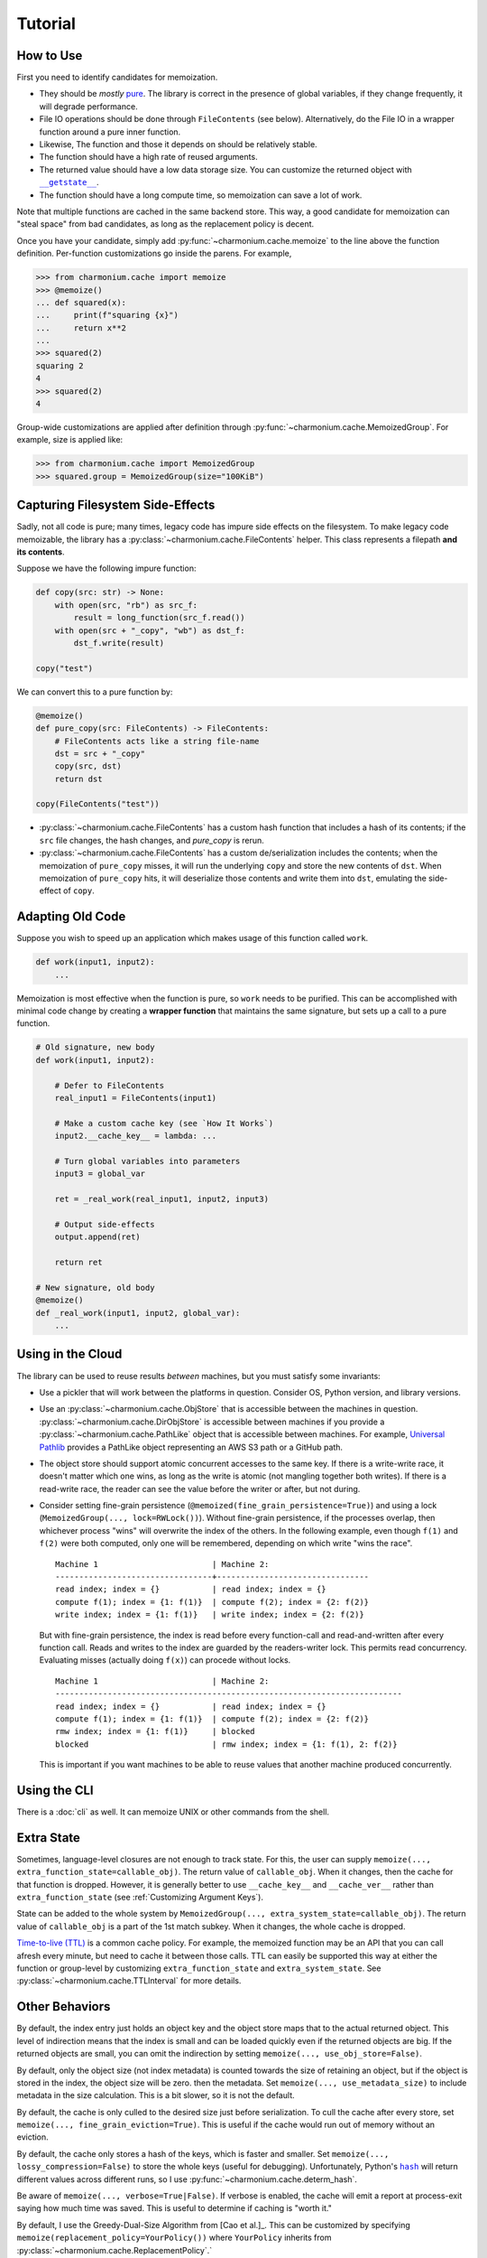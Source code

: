 Tutorial
========

How to Use
----------

First you need to identify candidates for memoization.

- They should be *mostly* `pure`_. The library is correct in the presence of
  global variables, if they change frequently, it will degrade performance.

- File IO operations should be done through ``FileContents`` (see
  below). Alternatively, do the File IO in a wrapper function around a pure
  inner function.

- Likewise, The function and those it depends on should be relatively stable.

- The function should have a high rate of reused arguments.

- The returned value should have a low data storage size. You can customize the
  returned object with |__getstate__|_.

- The function should have a long compute time, so memoization can save a lot of
  work.

Note that multiple functions are cached in the same backend store. This way, a
good candidate for memoization can "steal space" from bad candidates, as long as
the replacement policy is decent.

Once you have your candidate, simply add :py:func:`~charmonium.cache.memoize` to
the line above the function definition. Per-function customizations go inside
the parens. For example,

.. code:: python

    >>> from charmonium.cache import memoize
    >>> @memoize()
    ... def squared(x):
    ...     print(f"squaring {x}")
    ...     return x**2
    ... 
    >>> squared(2)
    squaring 2
    4
    >>> squared(2)
    4

Group-wide customizations are applied after definition through
:py:func:`~charmonium.cache.MemoizedGroup`. For example, size is applied like:

.. code:: python

    >>> from charmonium.cache import MemoizedGroup
    >>> squared.group = MemoizedGroup(size="100KiB")

Capturing Filesystem Side-Effects
---------------------------------

Sadly, not all code is pure; many times, legacy code has impure side effects on
the filesystem. To make legacy code memoizable, the library has a
:py:class:`~charmonium.cache.FileContents` helper. This class represents a
filepath **and its contents**.

Suppose we have the following impure function:

.. code:: python

    def copy(src: str) -> None:
        with open(src, "rb") as src_f:
            result = long_function(src_f.read())
        with open(src + "_copy", "wb") as dst_f:
            dst_f.write(result)

    copy("test")

We can convert this to a pure function by:

.. code:: python

    @memoize()
    def pure_copy(src: FileContents) -> FileContents:
        # FileContents acts like a string file-name
        dst = src + "_copy"
        copy(src, dst)
        return dst

    copy(FileContents("test"))

- :py:class:`~charmonium.cache.FileContents` has a custom hash function that
  includes a hash of its contents; if the ``src`` file changes, the hash
  changes, and `pure_copy` is rerun.

- :py:class:`~charmonium.cache.FileContents` has a custom de/serialization
  includes the contents; when the memoization of ``pure_copy`` misses, it will
  run the underlying ``copy`` and store the new contents of ``dst``. When
  memoization of ``pure_copy`` hits, it will deserialize those contents and
  write them into ``dst``, emulating the side-effect of ``copy``.


Adapting Old Code
-----------------

Suppose you wish to speed up an application which makes usage of this function
called ``work``.

.. code:: python

    def work(input1, input2):
        ...

Memoization is most effective when the function is pure, so ``work`` needs to be
purified. This can be accomplished with minimal code change by creating a
**wrapper function** that maintains the same signature, but sets up a call to a
pure function.

.. code:: python

    # Old signature, new body
    def work(input1, input2):

        # Defer to FileContents
        real_input1 = FileContents(input1)

        # Make a custom cache key (see `How It Works`)
        input2.__cache_key__ = lambda: ...

        # Turn global variables into parameters
        input3 = global_var

        ret = _real_work(real_input1, input2, input3)

        # Output side-effects
        output.append(ret)

        return ret

    # New signature, old body
    @memoize()
    def _real_work(input1, input2, global_var):
        ...

Using in the Cloud
------------------

The library can be used to reuse results *between* machines, but you must
satisfy some invariants:

- Use a pickler that will work between the platforms in question. Consider OS,
  Python version, and library versions.

.. TODO: Do an example in S3

- Use an :py:class:`~charmonium.cache.ObjStore` that is accessible between the
  machines in question. :py:class:`~charmonium.cache.DirObjStore` is accessible
  between machines if you provide a :py:class:`~charmonium.cache.PathLike`
  object that is accessible between machines. For example, `Universal Pathlib`_
  provides a PathLike object representing an AWS S3 path or a GitHub path.

- The object store should support atomic concurrent accesses to the same key. If
  there is a write-write race, it doesn't matter which one wins, as long as the
  write is atomic (not mangling together both writes). If there is a read-write
  race, the reader can see the value before the writer or after, but not during.

- Consider setting fine-grain persistence
  (``@memoized(fine_grain_persistence=True)``) and using a lock
  (``MemoizedGroup(..., lock=RWLock())``). Without fine-grain persistence, if
  the processes overlap, then whichever process "wins" will overwrite the index
  of the others. In the following example, even though ``f(1)`` and ``f(2)``
  were both computed, only one will be remembered, depending on which write
  "wins the race".

  ::

    Machine 1                        | Machine 2:
    ---------------------------------+--------------------------------
    read index; index = {}           | read index; index = {}
    compute f(1); index = {1: f(1)}  | compute f(2); index = {2: f(2)}
    write index; index = {1: f(1)}   | write index; index = {2: f(2)}

  But with fine-grain persistence, the index is read before every function-call
  and read-and-written after every function call. Reads and writes to the index
  are guarded by the readers-writer lock. This permits read
  concurrency. Evaluating misses (actually doing ``f(x)``) can procede without
  locks.


  ::

    Machine 1                        | Machine 2:
    -------------------------------------------------------------------------
    read index; index = {}           | read index; index = {}
    compute f(1); index = {1: f(1)}  | compute f(2); index = {2: f(2)}
    rmw index; index = {1: f(1)}     | blocked
    blocked                          | rmw index; index = {1: f(1), 2: f(2)}


  This is important if you want machines to be able to reuse values that another
  machine produced concurrently.

Using the CLI
-------------

There is a :doc:`cli` as well. It can memoize UNIX or other commands from the
shell.

Extra State
-----------

Sometimes, language-level closures are not enough to track state. For this, the
user can supply ``memoize(..., extra_function_state=callable_obj)``. The return
value of ``callable_obj``. When it changes, then the cache for that function is
dropped. However, it is generally better to use ``__cache_key__`` and ``__cache_ver__``
rather than ``extra_function_state`` (see :ref:`Customizing Argument Keys`).

State can be added to the whole system by ``MemoizedGroup(...,
extra_system_state=callable_obj)``. The return value of ``callable_obj`` is a
part of the 1st match subkey. When it changes, the whole cache is dropped.

`Time-to-live (TTL)`_ is a common cache policy. For example, the memoized
function may be an API that you can call afresh every minute, but need to cache
it between those calls. TTL can easily be supported this way at either the
function or group-level by customizing ``extra_function_state`` and
``extra_system_state``. See :py:class:`~charmonium.cache.TTLInterval` for more
details.

Other Behaviors
---------------

By default, the index entry just holds an object key and the object store maps
that to the actual returned object. This level of indirection means that the
index is small and can be loaded quickly even if the returned objects are
big. If the returned objects are small, you can omit the indirection by setting
``memoize(..., use_obj_store=False)``.

By default, only the object size (not index metadata) is counted towards the
size of retaining an object, but if the object is stored in the index, the
object size will be zero.  then the metadata. Set ``memoize(...,
use_metadata_size)`` to include metadata in the size calculation. This is a bit
slower, so it is not the default.

By default, the cache is only culled to the desired size just before
serialization. To cull the cache after every store, set ``memoize(...,
fine_grain_eviction=True)``. This is useful if the cache would run out of memory
without an eviction.

By default, the cache only stores a hash of the keys, which is faster and
smaller. Set ``memoize(..., lossy_compression=False)`` to store the whole keys
(useful for debugging). Unfortunately, Python's |hash|_ will return different
values across different runs, so I use :py:func:`~charmonium.cache.determ_hash`.

Be aware of ``memoize(..., verbose=True|False)``. If verbose is enabled, the
cache will emit a report at process-exit saying how much time was saved. This is
useful to determine if caching is "worth it."

By default, I use the Greedy-Dual-Size Algorithm from [Cao et al.]_. This can be
customized by specifying ``memoize(replacement_policy=YourPolicy())`` where
``YourPolicy`` inherits from :py:class:`~charmonium.cache.ReplacementPolicy`.`

See :py:class:`~charmonium.cache.Memoized` and :py:class:`~charmonium.cache.MemoizedGroup` for details.

.. _`time-to-live (TTL)`: https://en.wikipedia.org/wiki/Time_to_live
.. _`pure`: https://en.wikipedia.org/wiki/Pure_function
.. _`Universal Pathlib`: https://github.com/Quansight/universal_pathlib
.. |__getstate__| replace:: ``__getstate__``
.. _`__getstate__`: https://docs.python.org/3/library/pickle.html#object.__getstate__
.. |hash| replace:: ``hash``
.. _`hash`: https://docs.python.org/3/library/functions.html?highlight=hash#hash

